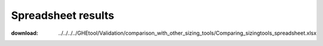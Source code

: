 ***********************************************************
Spreadsheet results
***********************************************************

:download: ../../../../GHEtool/Validation/comparison_with_other_sizing_tools/Comparing_sizingtools_spreadsheet.xlsx